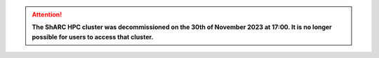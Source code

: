 .. |br| raw:: html

    <br/>

.. |hide-external-link-icons| raw:: html

    <style>
    .rst-content.style-external-links a.reference.external::after {visibility:hidden;}
    </style>

.. role:: underline-bold
    :class: underline-bold

.. attention::

    **The ShARC HPC cluster was decommissioned on the 30th of November 2023 at 17:00.  It is no longer possible for users to access that cluster.**
